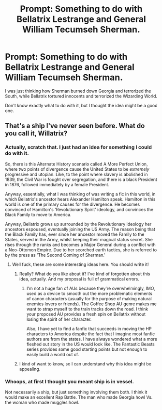 #+TITLE: Prompt: Something to do with Bellatrix Lestrange and General William Tecumseh Sherman.

* Prompt: Something to do with Bellatrix Lestrange and General William Tecumseh Sherman.
:PROPERTIES:
:Author: LordMacragge
:Score: 0
:DateUnix: 1605554120.0
:DateShort: 2020-Nov-16
:FlairText: Prompt
:END:
I was just thinking how Sherman burned down Georgia and terrorized the South, while Bellatrix tortured innocents and terrorized the Wizarding World.

Don't know exactly what to do with it, but I thought the idea might be a good one.


** That's a ship I've never seen before. What do you call it, Willatrix?
:PROPERTIES:
:Author: MTheLoud
:Score: 1
:DateUnix: 1605570937.0
:DateShort: 2020-Nov-17
:END:

*** Actually, scratch that. I just had an idea for something I could do with it.

So, there is this Alternate History scenario called A More Perfect Union, where two points of divergence cause the United States to be /extremely/ progressive and utopian. Like, to the point where slavery is abolished in 1839, the Civil War is fought over segregation, and there is a black President in 1876, followed immediately by a female President.

Anyway, essentially, what I was thinking of was writing a fic in this world, in which Bellatrix's ancestor hears Alexander Hamilton speak. Hamilton in this world is one of the primary causes for the divergence. He becomes convinced of Hamilton's 'Revolutionary Spirit' ideology, and convinces the Black Family to move to America.

Anyway, Bellatrix grows up surrounded by the Revolutionary ideology her ancestors espoused, eventually joining the US Army. The reason being that the Black Family has, ever since her ancestor moved the Family to the States, served in the Army, whilst keeping their magical status secret. She rises through the ranks and becomes a Major General during a conflict with a Neo-Ottomon Empire. Due to her scorched earth tactics, she is referred to by the press as 'The Second Coming of Sherman.'
:PROPERTIES:
:Author: LordMacragge
:Score: 2
:DateUnix: 1605739420.0
:DateShort: 2020-Nov-19
:END:

**** Well fuck, these are some interesting ideas here. You should write it!
:PROPERTIES:
:Author: FullFatVeganCheese
:Score: 1
:DateUnix: 1609630496.0
:DateShort: 2021-Jan-03
:END:

***** Really? What do you like about it? I've kind of forgotten about this idea, actually. And my proposal is full of grammatical errors.
:PROPERTIES:
:Author: LordMacragge
:Score: 1
:DateUnix: 1609632482.0
:DateShort: 2021-Jan-03
:END:

****** I'm not a huge fan of AUs because they're overwhelmingly, IMO, used as a device to smooth out the more problematic elements of canon characters (usually for the purpose of making natural enemies lovers or friends). The Coffee Shop AU genre makes me want to strap myself to the train tracks down the road. I think your proposed AU provides a fresh spin on Bellatrix without losing the spirit of her character.

Also, I have yet to find a fanfic that succeeds in moving the HP characters to America despite the fact that I imagine most fanfic authors are from the states. I have always wondered what a more fleshed out story in the US would look like. The Fantastic Beasts series provides some good starting points but not enough to easily build a world out of.
:PROPERTIES:
:Author: FullFatVeganCheese
:Score: 1
:DateUnix: 1609639477.0
:DateShort: 2021-Jan-03
:END:


***** I kind of want to know, so I can understand why this idea might be appealing.
:PROPERTIES:
:Author: LordMacragge
:Score: 1
:DateUnix: 1609632854.0
:DateShort: 2021-Jan-03
:END:


*** Whoops, at first I thought you meant ship is in vessel.

Not necessarily a ship, but just something involving them both. I think it would make an excellent Rap Battle. The man who made Georgia howl Vs. the woman who made muggles howl.
:PROPERTIES:
:Author: LordMacragge
:Score: 1
:DateUnix: 1605626322.0
:DateShort: 2020-Nov-17
:END:
